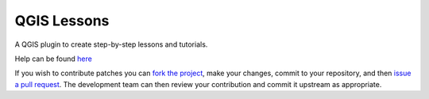 QGIS Lessons
###############

A QGIS plugin to create step-by-step lessons and tutorials.

Help can be found `here <./doc/source/intro.rst>`_

If you wish to contribute patches you can `fork the project <https://help.github.com/forking/>`_, make your changes, commit to your repository, and then `issue a pull request <http://help.github.com/pull-requests/>`_. The development team can then review your contribution and commit it upstream as appropriate.
